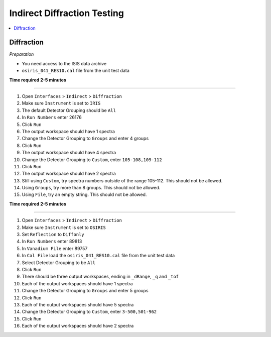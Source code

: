 Indirect Diffraction Testing
============================

.. contents::
   :local:

Diffraction
-----------

*Preparation*

-  You need access to the ISIS data archive
- ``osiris_041_RES10.cal`` file from the unit test data

**Time required 2-5 minutes**

--------------

#. Open ``Interfaces`` > ``Indirect`` > ``Diffraction``
#. Make sure ``Instrument`` is set to ``IRIS``
#. The default Detector Grouping should be ``All``
#. In ``Run Numbers`` enter 26176
#. Click ``Run``
#. The output workspace should have 1 spectra
#. Change the Detector Grouping to ``Groups`` and enter 4 groups
#. Click ``Run``
#. The output workspace should have 4 spectra
#. Change the Detector Grouping to ``Custom``, enter ``105-108,109-112``
#. Click ``Run``
#. The output workspace should have 2 spectra
#. Still using ``Custom``, try spectra numbers outside of the range 105-112. This should not be allowed.
#. Using ``Groups``, try more than 8 groups. This should not be allowed.
#. Using ``File``, try an empty string. This should not be allowed.

**Time required 2-5 minutes**

--------------

#. Open ``Interfaces`` > ``Indirect`` > ``Diffraction``
#. Make sure ``Instrument`` is set to ``OSIRIS``
#. Set ``Reflection`` to ``Diffonly``
#. In ``Run Numbers`` enter 89813
#. In ``Vanadium File`` enter 89757
#. In ``Cal File`` load the ``osiris_041_RES10.cal`` file from the unit test data
#. Select Detector Grouping to be ``All``
#. Click ``Run``
#. There should be three output workspaces, ending in ``_dRange``, ``_q`` and ``_tof``
#. Each of the output workspaces should have 1 spectra
#. Change the Detector Grouping to ``Groups`` and enter 5 groups
#. Click ``Run``
#. Each of the output workspaces should have 5 spectra
#. Change the Detector Grouping to ``Custom``, enter ``3-500,501-962``
#. Click ``Run``
#. Each of the output workspaces should have 2 spectra
